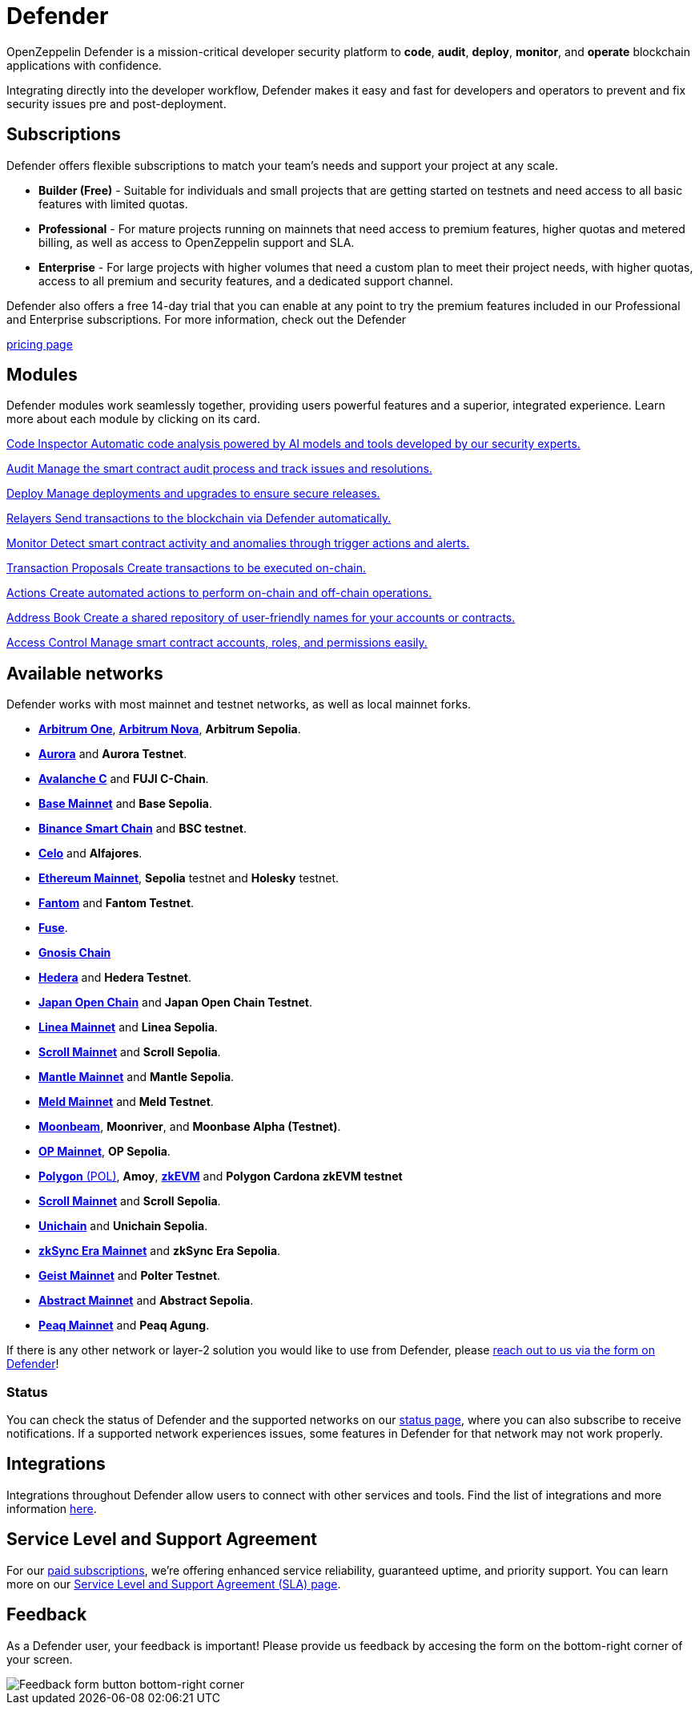 = Defender

OpenZeppelin Defender is a mission-critical developer security platform to *code*, *audit*, *deploy*, *monitor*, and *operate* blockchain applications with confidence.

Integrating directly into the developer workflow, Defender makes it easy and fast for developers and operators to prevent and fix security issues pre and post-deployment.

== Subscriptions
Defender offers flexible subscriptions to match your team’s needs and support your project at any scale.

- *Builder (Free)* - Suitable for individuals and small projects that are getting started on testnets and need access to all basic features with limited quotas.
- *Professional* - For mature projects running on mainnets that need access to premium features, higher quotas and metered billing, as well as access to OpenZeppelin support and SLA.
- *Enterprise* - For large projects with higher volumes that need a custom plan to meet their project needs, with higher quotas, access to all premium and security features, and a dedicated support channel.

Defender also offers a free 14-day trial that you can enable at any point to try the premium features included in our Professional and Enterprise subscriptions. For more information, check out the Defender

https://www.openzeppelin.com/pricing[pricing page]

[[modules]]
[.card-section.card-section-2col]
== Modules

Defender modules work seamlessly together, providing users powerful features and a superior, integrated experience. Learn more about each module by clicking on its card.

[.card.card-learn]
--
xref:module/code.adoc[[.card-title]#Code Inspector# [.card-body]#pass:q[Automatic code analysis powered by AI models and tools developed by our security experts.]#]
--

[.card.card-learn]
--
xref:module/audit.adoc[[.card-title]#Audit# [.card-body]#pass:q[Manage the smart contract audit process and track issues and resolutions.]#]
--

[.card.card-learn]
--
xref:module/deploy.adoc[[.card-title]#Deploy# [.card-body]#pass:q[Manage deployments and upgrades to ensure secure releases.]#]
--

[.card.card-learn]
--
xref:module/relayers.adoc[[.card-title]#Relayers# [.card-body]#pass:q[Send transactions to the blockchain via Defender automatically.]#]
--

[.card.card-learn]
--
xref:module/monitor.adoc[[.card-title]#Monitor# [.card-body]#pass:q[Detect smart contract activity and anomalies through trigger actions and alerts.]#]
--

[.card.card-learn]
--
xref:module/transaction-proposals.adoc[[.card-title]#Transaction Proposals# [.card-body]#pass:q[Create transactions to be executed on-chain.]#]
--

[.card.card-learn]
--
xref:module/actions.adoc[[.card-title]#Actions# [.card-body]#pass:q[Create automated actions to perform on-chain and off-chain operations.]#]
--

[.card.card-learn]
--
xref:module/address-book.adoc[[.card-title]#Address Book# [.card-body]#pass:q[Create a shared repository of user-friendly names for your accounts or contracts.]#]
--

[.card.card-learn]
--
xref:module/access-control.adoc[[.card-title]#Access Control# [.card-body]#pass:q[Manage smart contract accounts, roles, and permissions easily.]#]
--

[[networks]]
== Available networks
Defender works with most mainnet and testnet networks, as well as local mainnet forks.

- https://arbitrum.io/[*Arbitrum One*], https://nova.arbitrum.io/[*Arbitrum Nova*,window=_blank], *Arbitrum Sepolia*.
- https://aurora.dev/[*Aurora*,window=_blank] and *Aurora Testnet*.
- https://docs.avax.network/dapps[*Avalanche C*,window=_blank] and *FUJI C-Chain*.
- https://www.base.org/[*Base Mainnet*,window=_blank] and *Base Sepolia*.
- https://docs.binance.org/smart-chain/guides/bsc-intro.html[*Binance Smart Chain*,window=_blank] and *BSC testnet*.
- https://celo.org/[*Celo*,window=_blank] and *Alfajores*.
- https://ethereum.org/en/[*Ethereum Mainnet*, window=_blank], *Sepolia* testnet and *Holesky* testnet.
- https://fantom.foundation/what-is-fantom-opera/[*Fantom*,window=_blank] and *Fantom Testnet*.
- https://fuse.io/[*Fuse*,window=_blank].
- https://www.gnosis.io/[*Gnosis Chain*,window=_blank]
- https://hedera.com/[*Hedera*,window=_blank] and *Hedera Testnet*.
- https://www.japanopenchain.org/en/docs/developer/mainnet[*Japan Open Chain*,window=_blank] and *Japan Open Chain Testnet*.
- https://linea.build/[*Linea Mainnet*,window=_blank] and *Linea Sepolia*.
- https://scroll.io/[*Scroll Mainnet*, window=_blank] and *Scroll Sepolia*.
- https://www.mantle.xyz/[*Mantle Mainnet*, window=_blank] and *Mantle Sepolia*.
- https://www.meld.com/[*Meld Mainnet*, window=_blank] and *Meld Testnet*.
- https://moonbeam.network/[*Moonbeam*,window=_blank], *Moonriver*, and *Moonbase Alpha (Testnet)*.
- https://optimism.io/[*OP Mainnet*,window=_blank], *OP Sepolia*.
- https://www.polygon.technology/[*Polygon* (POL),window=_blank], *Amoy*, https://polygon.technology/polygon-zkevm[*zkEVM*, window=_blank] and *Polygon Cardona zkEVM testnet*
- https://scroll.io/[*Scroll Mainnet*, window=_blank] and *Scroll Sepolia*.
- https://www.unichain.org/[*Unichain*, window=_blank] and *Unichain Sepolia*.
- https://zksync.io/[*zkSync Era Mainnet*,window=_blank] and *zkSync Era Sepolia*.
- https://www.playongeist.com//[*Geist Mainnet*, window=_blank] and *Polter Testnet*.
- https://docs.abs.xyz/overview[*Abstract Mainnet*,window=_blank] and *Abstract Sepolia*.
- https://www.peaq.network/[*Peaq Mainnet*, window=_blank] and *Peaq Agung*.

If there is any other network or layer-2 solution you would like to use from Defender, please xref:index.adoc#feedback[reach out to us via the form on Defender]!

[[network-status]]
=== Status
You can check the status of Defender and the supported networks on our https://status.defender.openzeppelin.com/[status page, window=_blank], where you can also subscribe to receive notifications. If a supported network experiences issues, some features in Defender for that network may not work properly.

[[integrations]]
== Integrations
Integrations throughout Defender allow users to connect with other services and tools. Find the list of integrations and more information xref:integrations.adoc[here].

[[sla]]
== Service Level and Support Agreement
For our https://www.openzeppelin.com/pricing[paid subscriptions, window=_blank], we're offering enhanced service reliability, guaranteed uptime, and priority support. You can learn more on our https://www.openzeppelin.com/service-level-agreement[Service Level and Support Agreement (SLA) page, window=_blank].

[[feedback]]
== Feedback

As a Defender user, your feedback is important! Please provide us feedback by accesing the form on the bottom-right corner of your screen.

image::feedback-button.png[Feedback form button bottom-right corner]
